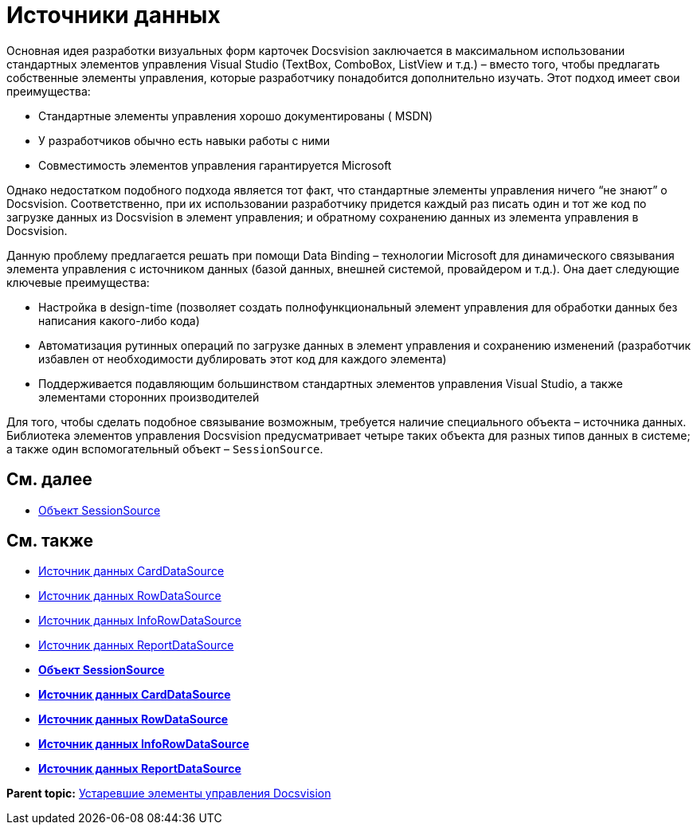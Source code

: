 = Источники данных

Основная идея разработки визуальных форм карточек Docsvision заключается в максимальном использовании стандартных элементов управления Visual Studio (TextBox, ComboBox, ListView и т.д.) – вместо того, чтобы предлагать собственные элементы управления, которые разработчику понадобится дополнительно изучать. Этот подход имеет свои преимущества:

* Стандартные элементы управления хорошо документированы ( MSDN)
* У разработчиков обычно есть навыки работы с ними
* Совместимость элементов управления гарантируется Microsoft

Однако недостатком подобного подхода является тот факт, что стандартные элементы управления ничего “не знают” о Docsvision. Соответственно, при их использовании разработчику придется каждый раз писать один и тот же код по загрузке данных из Docsvision в элемент управления; и обратному сохранению данных из элемента управления в Docsvision.

Данную проблему предлагается решать при помощи Data Binding – технологии Microsoft для динамического связывания элемента управления с источником данных (базой данных, внешней системой, провайдером и т.д.). Она дает следующие ключевые преимущества:

* Настройка в design-time (позволяет создать полнофункциональный элемент управления для обработки данных без написания какого-либо кода)
* Автоматизация рутинных операций по загрузке данных в элемент управления и сохранению изменений (разработчик избавлен от необходимости дублировать этот код для каждого элемента)
* Поддерживается подавляющим большинством стандартных элементов управления Visual Studio, а также элементами сторонних производителей

Для того, чтобы сделать подобное связывание возможным, требуется наличие специального объекта – источника данных. Библиотека элементов управления Docsvision предусматривает четыре таких объекта для разных типов данных в системе; а также один вспомогательный объект – `SessionSource`.

== См. далее

* xref:CardsDevCompControlsSessionSource.adoc[Объект SessionSource]

== См. также

* xref:CardsDevCompControlsCardDataSource.adoc[Источник данных CardDataSource]
* xref:CardsDevCompControlsRowDataSource.adoc[Источник данных RowDataSource]
* xref:CardsDevCompControlsInfoRowDataSource.adoc[Источник данных InfoRowDataSource]
* xref:CardsDevCompControlsReportDataSource.adoc[Источник данных ReportDataSource]

* *xref:../pages/CardsDevCompControlsSessionSource.adoc[Объект SessionSource]* +
* *xref:../pages/CardsDevCompControlsCardDataSource.adoc[Источник данных CardDataSource]* +
* *xref:../pages/CardsDevCompControlsRowDataSource.adoc[Источник данных RowDataSource]* +
* *xref:../pages/CardsDevCompControlsInfoRowDataSource.adoc[Источник данных InfoRowDataSource]* +
* *xref:../pages/CardsDevCompControlsReportDataSource.adoc[Источник данных ReportDataSource]* +

*Parent topic:* xref:../pages/CardsDevCompControlsTools.adoc[Устаревшие элементы управления Docsvision]
